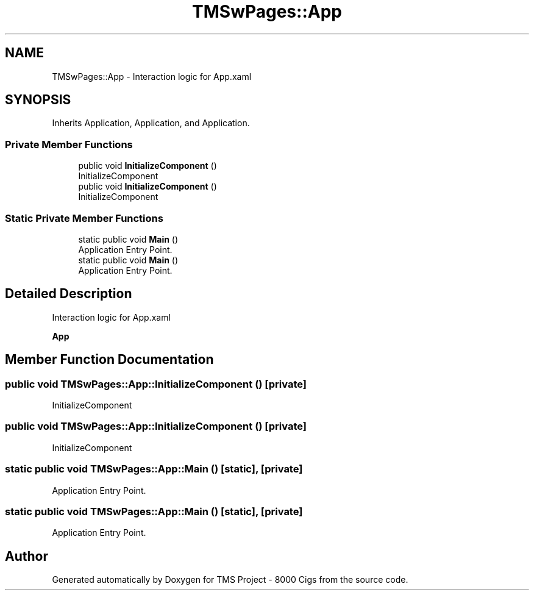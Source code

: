 .TH "TMSwPages::App" 3 "Fri Nov 22 2019" "Version 3.0" "TMS Project - 8000 Cigs" \" -*- nroff -*-
.ad l
.nh
.SH NAME
TMSwPages::App \- Interaction logic for App\&.xaml  

.SH SYNOPSIS
.br
.PP
.PP
Inherits Application, Application, and Application\&.
.SS "Private Member Functions"

.in +1c
.ti -1c
.RI "public void \fBInitializeComponent\fP ()"
.br
.RI "InitializeComponent "
.ti -1c
.RI "public void \fBInitializeComponent\fP ()"
.br
.RI "InitializeComponent "
.in -1c
.SS "Static Private Member Functions"

.in +1c
.ti -1c
.RI "static public void \fBMain\fP ()"
.br
.RI "Application Entry Point\&. "
.ti -1c
.RI "static public void \fBMain\fP ()"
.br
.RI "Application Entry Point\&. "
.in -1c
.SH "Detailed Description"
.PP 
Interaction logic for App\&.xaml 

\fBApp\fP
.SH "Member Function Documentation"
.PP 
.SS "public void TMSwPages::App::InitializeComponent ()\fC [private]\fP"

.PP
InitializeComponent 
.SS "public void TMSwPages::App::InitializeComponent ()\fC [private]\fP"

.PP
InitializeComponent 
.SS "static public void TMSwPages::App::Main ()\fC [static]\fP, \fC [private]\fP"

.PP
Application Entry Point\&. 
.SS "static public void TMSwPages::App::Main ()\fC [static]\fP, \fC [private]\fP"

.PP
Application Entry Point\&. 

.SH "Author"
.PP 
Generated automatically by Doxygen for TMS Project - 8000 Cigs from the source code\&.
